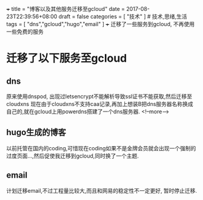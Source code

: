 +++
title = "博客以及其他服务迁移至gcloud"
date = 2017-08-23T22:39:56+08:00
draft = false
categories = [ "技术" ]  # 技术,思绪,生活 
tags = [ "dns","gcloud","hugo","email" ]
+++
迁移了一些服务到gcloud, 不再使用一些免费的服务

# more

* 迁移了以下服务至gcloud

** dns
   原来使用dnspod, 出现过letsencrypt不能解析导致ssl证书不能获取,然后迁移至cloudxns
   现在由于cloudxns不支持caa记录,再加上想装B把dns服务器名称换成自己的,就在gcloud上用powerdns搭建了一个dns服务器.
<!--more-->
** hugo生成的博客
   以前托管在国内的coding,可惜现在coding如果不是金牌会员就会出现一个强制的过度页面...,然后促使我迁移到gcloud,同时换了一个主题.

** email
   计划迁移email,不过工程量比较大,而且和网易的稳定性不一定更好, 暂时停止迁移.
